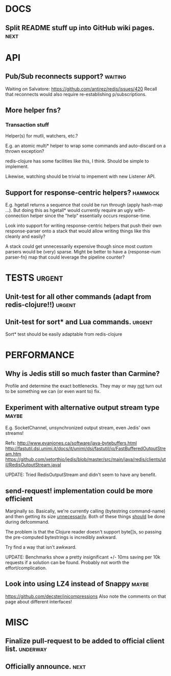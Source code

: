 #+STARTUP: overview, hidestars
#+TAGS: urgent underway maybe waiting hammock next
* DOCS
** Split README stuff up into GitHub wiki pages.                       :next:
* API
** Pub/Sub reconnects support?                                      :waiting:
Waiting on Salvatore: https://github.com/antirez/redis/issues/420
Recall that reconnects would also require re-establishing p/subscriptions.
** More helper fns?
*** Transaction stuff
Helper(s) for mutli, watchers, etc.?

E.g. an atomic multi* helper to wrap some commands and auto-discard on a thrown
exception?

redis-clojure has some facilities like this, I think. Should be simple to
implement.

Likewise, watching should be trivial to impement with new Listener API.
** Support for response-centric helpers?                            :hammock:
E.g. hgetall returns a sequence that could be run through (apply hash-map ...).
But doing this as hgetall* would currently require an ugly with-connection
helper since the "help" essentially occurs response-time.

Look into support for writing response-centric helpers that push their own
response-parser onto a stack that would allow writing things like this cleanly
and easily?

A stack could get unnecessarily expensive though since most custom parsers
would be (very) sparse. Might be better to have a {response-num parser-fn} map
that could leverage the pipeline counter?
* TESTS                                                              :urgent:
** Unit-test for all other commands (adapt from redis-clojure!!)     :urgent:
** Unit-test for sort* and Lua commands.                             :urgent:
Sort* test should be easily adaptable from redis-clojure
* PERFORMANCE
** Why is Jedis still so much faster than Carmine?
Profile and determine the exact bottlenecks. They may or may _not_ turn out to
be something we can (or even want to) fix.
** Experiment with alternative output stream type                     :maybe:
E.g. SocketChannel, unsynchronized output stream, even Jedis' own streams!

Refs:
http://www.evanjones.ca/software/java-bytebuffers.html
http://fastutil.dsi.unimi.it/docs/it/unimi/dsi/fastutil/io/FastBufferedOutputStream.htm
https://github.com/xetorthio/jedis/blob/master/src/main/java/redis/clients/util/RedisOutputStream.javal

UPDATE: Tried RedisOutputStream and didn't seem to have any benefit.
** send-request! implementation could be more efficient
Marginally so. Basically, we're currently calling (bytestring command-name) and
then getting its size _unnecessarily_. Both of these things _should_ be done
during defcommand.

The problem is that the Clojure reader doesn't support byte[]s, so passing the
pre-computed bytestrings is incredibly awkward.

Try find a way that isn't awkward.

UPDATE: Benchmarks show a pretty insignificant +/- 10ms saving per 10k requests
if a solution can be found. Probably not worth the effort/complication.
** Look into using LZ4 instead of Snappy                              :maybe:
https://github.com/decster/jnicompressions
Also note the comments on that page about different interfaces!
* MISC
** Finalize pull-request to be added to official client list.      :underway:
** Officially announce.                                                :next:
